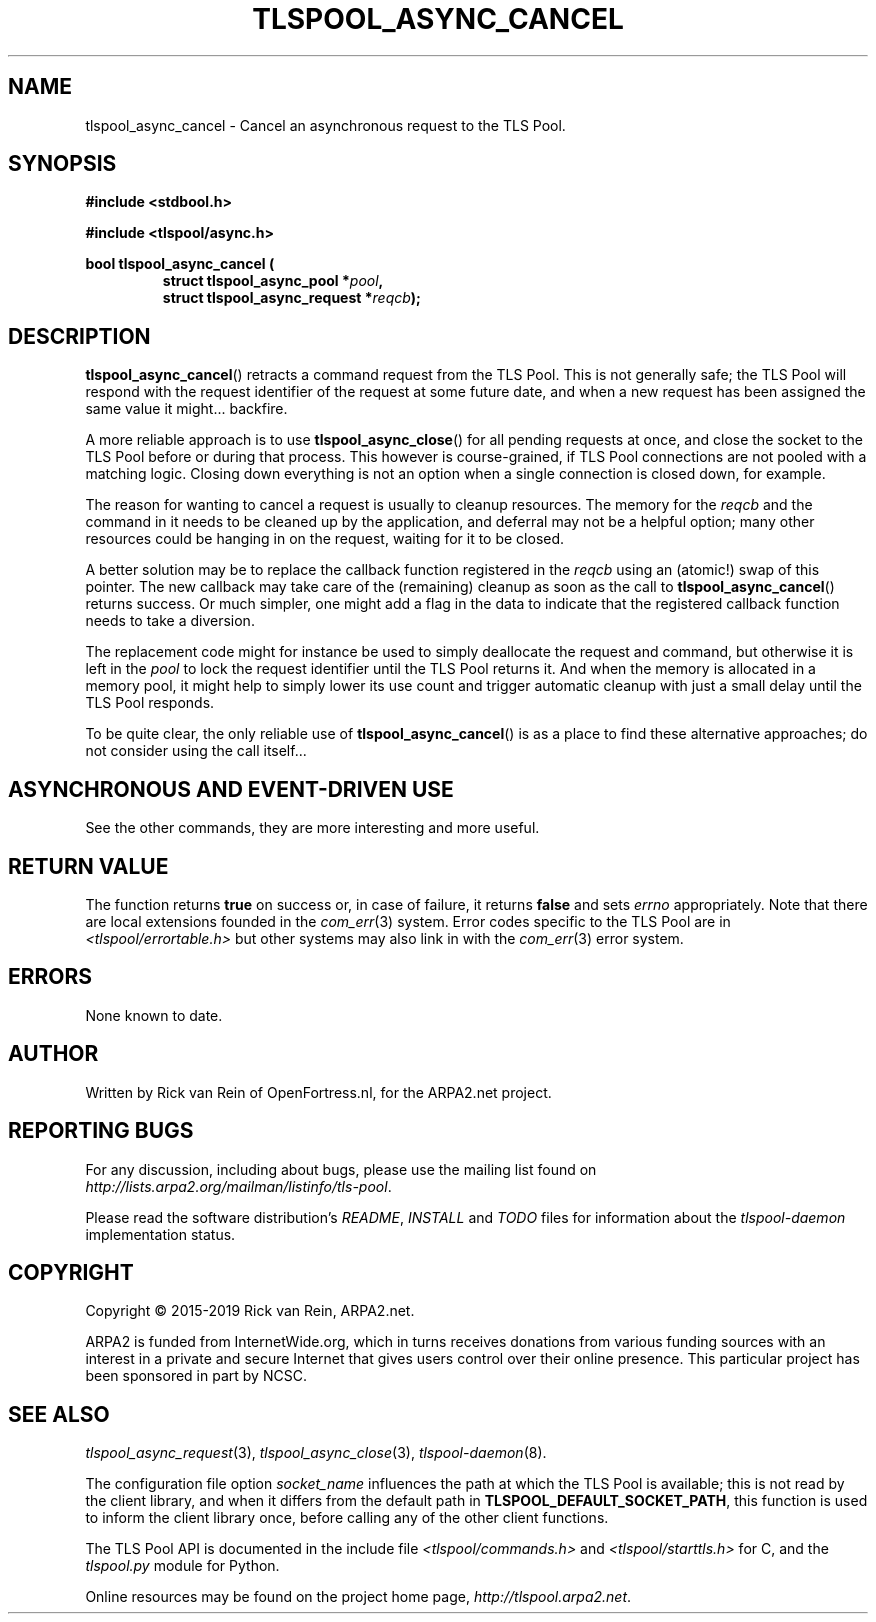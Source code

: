 .TH TLSPOOL_ASYNC_CANCEL 3 "March 2019" "ARPA2.net" "Library Calls"
.SH NAME
tlspool_async_cancel \- Cancel an asynchronous request to the TLS Pool.
.SH SYNOPSIS
.B #include <stdbool.h>
.sp
.B #include <tlspool/async.h>
.sp
.B bool tlspool_async_cancel (
.RS
.B struct tlspool_async_pool *\fIpool\fB,
.br
.B struct tlspool_async_request *\fIreqcb\fB);
.br
.SH DESCRIPTION
.PP
.BR tlspool_async_cancel ()
retracts a command request from the TLS Pool.
This is not generally safe; the TLS Pool will
respond with the request identifier of the
request at some future date, and when a new
request has been assigned the same value it
might... backfire.
.PP
A more reliable approach is to use
.BR tlspool_async_close ()
for all pending requests at once, and close
the socket to the TLS Pool before or during
that process.  This however is course-grained, 
if TLS Pool connections are not pooled with a
matching logic.  Closing down everything
is not an option when a single connection is
closed down, for example.
.PP
The reason for wanting to cancel a request
is usually to cleanup resources.  The memory
for the
.I reqcb
and the command in it needs to be cleaned up
by the application, and deferral may not be a
helpful option; many other resources could be
hanging in on the request, waiting for it to
be closed.
.PP
A better solution may be to replace the
callback function registered in the
.I reqcb
using an (atomic!) swap of this pointer.
The new callback may take care of the
(remaining) cleanup as soon as the call to
.BR tlspool_async_cancel ()
returns success.  Or much simpler, one might
add a flag in the data to indicate that the
registered callback function needs to take
a diversion.
.PP
The replacement code might for instance be
used to simply deallocate the request and
command, but otherwise it is left in the
.I pool
to lock the request identifier until the
TLS Pool returns it.  And when the memory
is allocated in a memory pool, it might
help to simply lower its use count and
trigger automatic cleanup with just a
small delay until the TLS Pool responds.
.PP
To be quite clear, the only reliable use of
.BR tlspool_async_cancel ()
is as a place to find these alternative
approaches; do not consider using the
call itself...
.SH "ASYNCHRONOUS AND EVENT-DRIVEN USE"
See the other commands, they are more
interesting and more useful.
.SH "RETURN VALUE"
The function returns
.B true
on success or, in case of failure, it returns
.B false
and sets
.I errno
appropriately.  Note that there are local extensions founded
in the
.IR com_err (3)
system.  Error codes specific to the TLS Pool are in
.I <tlspool/errortable.h>
but other systems may also link in with the
.IR com_err (3)
error system.
.SH ERRORS
None known to date.
.SH AUTHOR
.PP
Written by Rick van Rein of OpenFortress.nl, for the ARPA2.net project.
.SH "REPORTING BUGS"
.PP
For any discussion, including about bugs, please use the mailing list
found on
.IR http://lists.arpa2.org/mailman/listinfo/tls-pool .
.PP
Please read the software distribution's
.IR README ", " INSTALL " and " TODO " files"
for information about the
.I tlspool-daemon
implementation status.
.SH COPYRIGHT
.PP
Copyright \(co 2015-2019 Rick van Rein, ARPA2.net.
.PP
ARPA2 is funded from InternetWide.org, which in turns receives donations
from various funding sources with an interest in a private and secure
Internet that gives users control over their online presence.  This particular
project has been sponsored in part by NCSC.
.SH "SEE ALSO"
.IR tlspool_async_request "(3),"
.IR tlspool_async_close "(3),"
.IR tlspool-daemon "(8)."
.PP
The configuration file option
.I socket_name
influences the path at which the TLS Pool is available; this is not
read by the client library, and when it differs from the default path in
.BR TLSPOOL_DEFAULT_SOCKET_PATH ,
this function is used to inform the client library once, before calling
any of the other client functions.
.PP
The TLS Pool API is documented in the include file
.IR <tlspool/commands.h> " and " <tlspool/starttls.h>
for C, and the
.I tlspool.py
module for Python.
.PP
Online resources may be found on the project home page,
.IR http://tlspool.arpa2.net .
